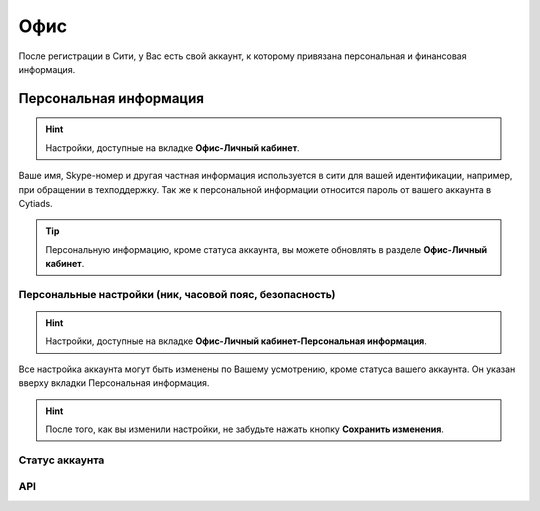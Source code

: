 Офис
====

После регистрации в Сити, у Вас есть свой аккаунт, к которому привязана персональная и финансовая информация.

Персональная информация
-----------------------
.. hint:: Настройки, доступные на вкладке **Офис-Личный кабинет**.

Ваше имя, Skype-номер и другая частная информация используется в сити для вашей идентификации, например, при обращении в техподдержку. 
Так же к персональной информации относится пароль от вашего аккаунта в Cytiads. 

.. tip:: Персональную информацию, кроме статуса аккаунта, вы можете обновлять в разделе **Офис-Личный кабинет**.

Персональные настройки (ник, часовой пояс, безопасность)
^^^^^^^^^^^^^^^^^^^^^^^^^^^^^^^^^^^^^^^^^^^^^^^^^^^^^^^^
.. hint:: Настройки, доступные на вкладке **Офис-Личный кабинет-Персональная информация**. 

Все настройка аккаунта могут быть изменены по Вашему усмотрению, кроме статуса вашего аккаунта. Он указан вверху вкладки Персональная информация.

.. hint:: После того, как вы изменили настройки, не забудьте нажать кнопку **Сохранить изменения**.

Статус аккаунта
^^^^^^^^^^^^^^^

API
^^^
